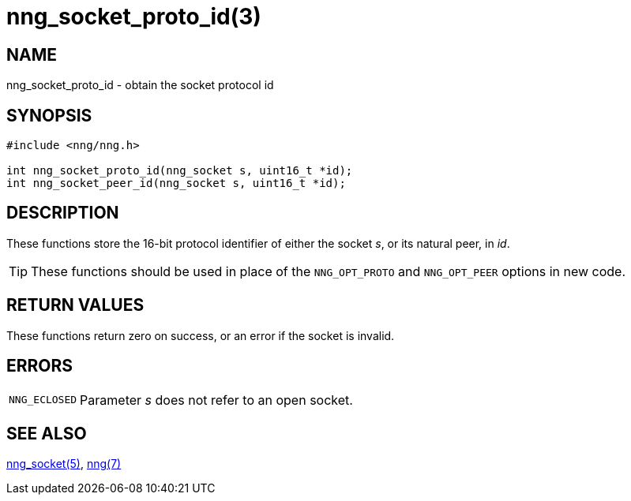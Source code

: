 = nng_socket_proto_id(3)
//
// Copyright 2024 Staysail Systems, Inc. <info@staysail.tech>
//
// This document is supplied under the terms of the MIT License, a
// copy of which should be located in the distribution where this
// file was obtained (LICENSE.txt).  A copy of the license may also be
// found online at https://opensource.org/licenses/MIT.
//

== NAME

nng_socket_proto_id - obtain the socket protocol id

== SYNOPSIS

[source, c]
----
#include <nng/nng.h>

int nng_socket_proto_id(nng_socket s, uint16_t *id);
int nng_socket_peer_id(nng_socket s, uint16_t *id);
----

== DESCRIPTION

These functions store the 16-bit protocol identifier of either the socket _s_,
or its natural peer, in _id_.

TIP: These functions should be used in place of the `NNG_OPT_PROTO` and `NNG_OPT_PEER`
options in new code.

== RETURN VALUES

These functions return zero on success, or an error if the socket is invalid.

== ERRORS

[horizontal]
`NNG_ECLOSED`:: Parameter _s_ does not refer to an open socket.

== SEE ALSO

[.text-left]
xref:nng_socket.5.adoc[nng_socket(5)],
xref:nng.7.adoc[nng(7)]
